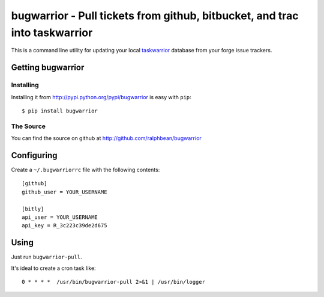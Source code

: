 bugwarrior - Pull tickets from github, bitbucket, and trac into taskwarrior
===========================================================================

.. split here

This is a command line utility for updating your local `taskwarrior
<http://taskwarrior.org>`_ database from your forge issue trackers.

Getting bugwarrior
-------------

Installing
++++++++++

Installing it from http://pypi.python.org/pypi/bugwarrior is easy with ``pip``::

    $ pip install bugwarrior

The Source
++++++++++

You can find the source on github at http://github.com/ralphbean/bugwarrior


Configuring
-----------

Create a ``~/.bugwarriorrc`` file with the following contents::

  [github]
  github_user = YOUR_USERNAME

  [bitly]
  api_user = YOUR_USERNAME
  api_key = R_3c223c39de2d675

Using
-----

Just run ``bugwarrior-pull``.

It's ideal to create a cron task like::

    0 * * * *  /usr/bin/bugwarrior-pull 2>&1 | /usr/bin/logger

